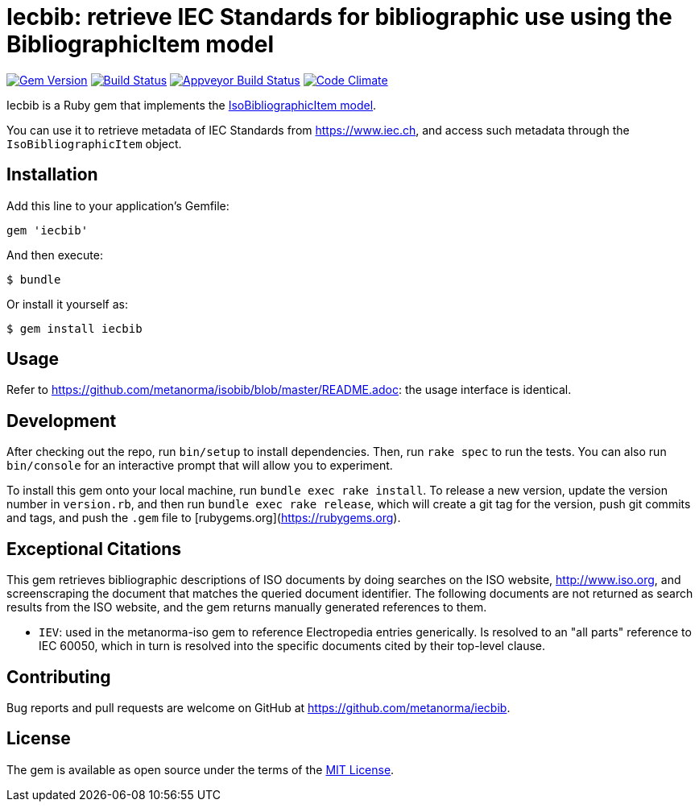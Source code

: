 = Iecbib: retrieve IEC Standards for bibliographic use using the BibliographicItem model

image:https://img.shields.io/gem/v/iecbib.svg["Gem Version", link="https://rubygems.org/gems/iecbib"]
image:https://img.shields.io/travis/metanorma/iecbib/master.svg["Build Status", link="https://travis-ci.com/metanorma/iecbib"]
image:https://ci.appveyor.com/api/projects/status/ewepoefhla5h76p7?svg=true["Appveyor Build Status", link="https://ci.appveyor.com/project/ribose/iecbib"]
image:https://codeclimate.com/github/metanorma/iecbib/badges/gpa.svg["Code Climate", link="https://codeclimate.com/github/metanorma/iecbib"]

Iecbib is a Ruby gem that implements the https://github.com/metanorma/metanorma-model-iso#iso-bibliographic-item[IsoBibliographicItem model].

You can use it to retrieve metadata of IEC Standards from https://www.iec.ch, and access such metadata through the `IsoBibliographicItem` object.

== Installation

Add this line to your application's Gemfile:

[source,ruby]
----
gem 'iecbib'
----

And then execute:

    $ bundle

Or install it yourself as:

    $ gem install iecbib

== Usage

Refer to https://github.com/metanorma/isobib/blob/master/README.adoc: the usage interface is identical.

== Development

After checking out the repo, run `bin/setup` to install dependencies. Then, run `rake spec` to run the tests. You can also run `bin/console` for an interactive prompt that will allow you to experiment.

To install this gem onto your local machine, run `bundle exec rake install`. To release a new version, update the version number in `version.rb`, and then run `bundle exec rake release`, which will create a git tag for the version, push git commits and tags, and push the `.gem` file to [rubygems.org](https://rubygems.org).


== Exceptional Citations

This gem retrieves bibliographic descriptions of ISO documents by doing searches on the ISO website, http://www.iso.org, and screenscraping the document that matches the queried document identifier. The following documents are not returned as search results from the ISO website, and the gem returns manually generated references to them.

* `IEV`: used in the metanorma-iso gem to reference Electropedia entries generically. Is resolved to an "all parts" reference to IEC 60050, which in turn is resolved into the specific documents cited by their top-level clause.

== Contributing

Bug reports and pull requests are welcome on GitHub at https://github.com/metanorma/iecbib.

== License

The gem is available as open source under the terms of the https://opensource.org/licenses/MIT[MIT License].
